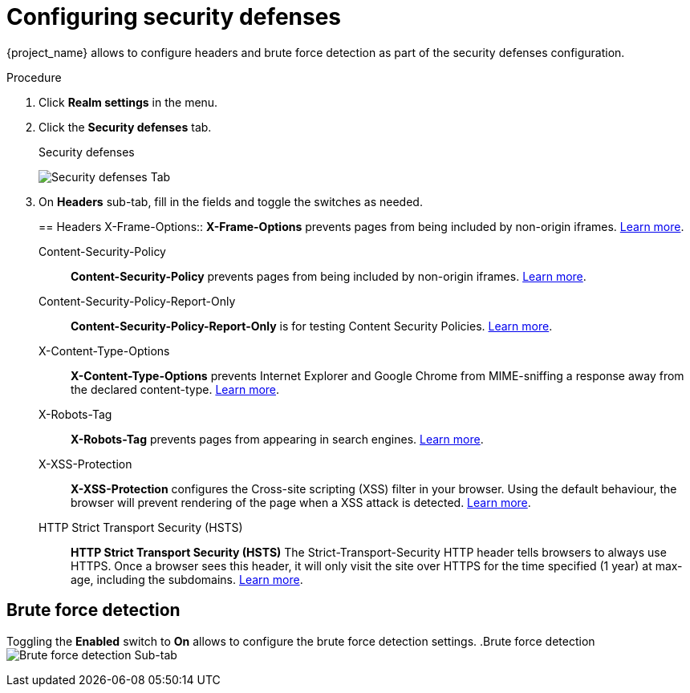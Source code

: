 [[_security_defenses]]

= Configuring security defenses

{project_name} allows to configure headers and brute force detection as part of the security defenses configuration.

.Procedure

. Click *Realm settings* in the menu.

. Click the *Security defenses* tab.
+
.Security defenses
image:{project_images}/security-defenses-tab.png[Security defenses Tab]

. On *Headers* sub-tab, fill in the fields and toggle the switches as needed.
+

== Headers
X-Frame-Options::
  *X-Frame-Options* prevents pages from being included by non-origin iframes. https://datatracker.ietf.org/doc/html/rfc7034[Learn more]. 

Content-Security-Policy::
  *Content-Security-Policy* prevents pages from being included by non-origin iframes. https://www.w3.org/TR/CSP/[Learn more].

Content-Security-Policy-Report-Only::
  *Content-Security-Policy-Report-Only* is for testing Content Security Policies. https://www.w3.org/TR/CSP/[Learn more].

X-Content-Type-Options::
  *X-Content-Type-Options* prevents Internet Explorer and Google Chrome from MIME-sniffing a response away from the declared content-type. https://owasp.org/index.php/List_of_useful_HTTP_headers[Learn more].

X-Robots-Tag::
  *X-Robots-Tag* prevents pages from appearing in search engines. https://developers.google.com/search/docs/advanced/robots/robots_meta_tag[Learn more].

X-XSS-Protection::
  *X-XSS-Protection* configures the Cross-site scripting (XSS) filter in your browser. Using the default behaviour, the browser will prevent rendering of the page when a XSS attack is detected. https://owasp.org/www-project-secure-headers/#xxxsp[Learn more].

HTTP Strict Transport Security (HSTS)::
  *HTTP Strict Transport Security (HSTS)* The Strict-Transport-Security HTTP header tells browsers to always use HTTPS. Once a browser sees this header, it will only visit the site over HTTPS for the time specified (1 year) at max-age, including the subdomains. https://owasp.org/www-project-secure-headers/#hsts[Learn more].

== Brute force detection

Toggling the *Enabled* switch to *On* allows to configure the brute force detection settings.
.Brute force detection
image:{project_images}/brute-force-detection.png[Brute force detection Sub-tab]